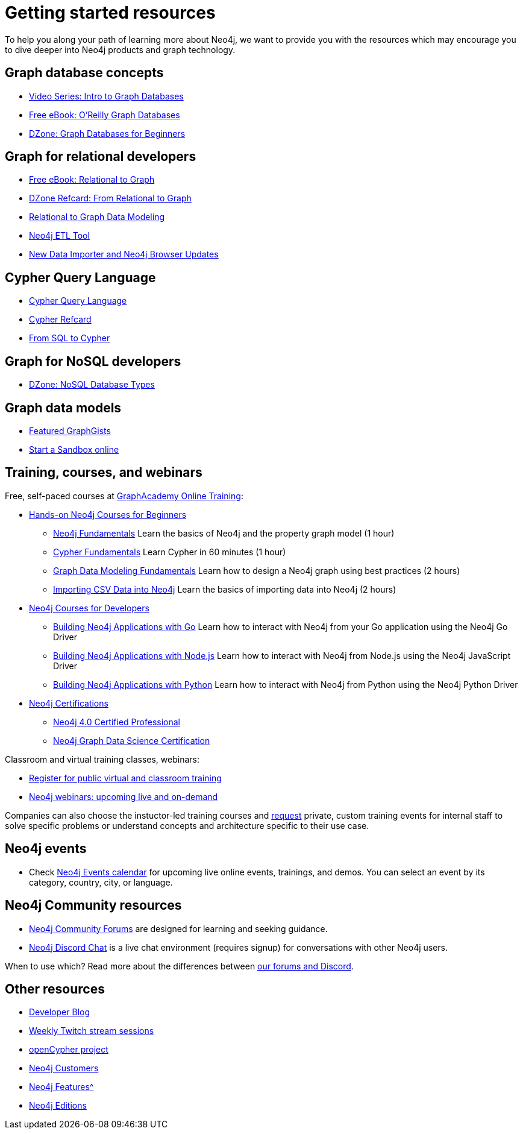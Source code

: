 
[[getting-started-resources]]
= Getting started resources
:tags: get-started, introduction, resources, neo4j-help, cypher, graph, nosql-graph, neo4j-training
:page-pagination:

[#getting-started-resources]
To help you along your path of learning more about Neo4j, we want to provide you with the resources which may encourage you to dive deeper into Neo4j products and graph technology.

[#graphdb-resources]
== Graph database concepts
* https://www.youtube.com/watch?v=5Tl8WcaqZoc&list=PL9Hl4pk2FsvWM9GWaguRhlCQ-pa-ERd4U[Video Series: Intro to Graph Databases^]
* https://neo4j.com/graph-databases-book/[Free eBook: O'Reilly Graph Databases^]
* https://dzone.com/articles/graph-databases-for-beginners-native-vs-non-native[DZone: Graph Databases for Beginners^]

[#rdbms-graph-resources]
== Graph for relational developers
* https://neo4j.com/resources/rdbms-developer-graph-white-paper/[Free eBook: Relational to Graph^]
* https://dzone.com/refcardz/from-relational-to-graph-a-developers-guide[DZone Refcard: From Relational to Graph^]
* https://neo4j.com/developer/data-modeling/[Relational to Graph Data Modeling^]
* https://medium.com/neo4j/tap-into-hidden-connections-translating-your-relational-data-to-graph-d3a2591d4026[Neo4j ETL Tool^]
* https://neo4j.com/developer-blog/neo4j-devtools-happy-new-year-new-data-importer-and-neo4j-browser-updates/[New Data Importer and Neo4j Browser Updates^]

[#cypher-resources]
== Cypher Query Language
* https://neo4j.com/product/cypher-graph-query-language/[Cypher Query Language^]
* https://neo4j.com/docs/cypher-refcard/current/[Cypher Refcard^]
* https://neo4j.com/developer/guide-sql-to-cypher/[From SQL to Cypher^]

[#nosql-graph-resources]
== Graph for NoSQL developers
* https://dzone.com/articles/nosql-database-types-1[DZone: NoSQL Database Types^]

[#sandbox-resources]
== Graph data models
* link:https://neo4j.com/graphgists/[Featured GraphGists^]
* link:http://sandbox.neo4j.com/[Start a Sandbox online^]

[#training-resources]
== Training, courses, and webinars

Free, self-paced courses at link:https://graphacademy.neo4j.com/[GraphAcademy Online Training^]:

* link:https://graphacademy.neo4j.com/categories/beginners[Hands-on Neo4j Courses for Beginners^]
** link:https://graphacademy.neo4j.com/courses/neo4j-fundamentals/[Neo4j Fundamentals^]
Learn the basics of Neo4j and the property graph model (1 hour)
** link:https://graphacademy.neo4j.com/courses/cypher-fundamentals/[Cypher Fundamentals^]
Learn Cypher in 60 minutes (1 hour)
** link:https://graphacademy.neo4j.com/courses/modeling-fundamentals/[Graph Data Modeling Fundamentals^]
Learn how to design a Neo4j graph using best practices (2 hours)
** link:https://graphacademy.neo4j.com/courses/importing-data/[Importing CSV Data into Neo4j^]
Learn the basics of importing data into Neo4j (2 hours)

* link:https://graphacademy.neo4j.com/categories/beginners[Neo4j Courses for Developers^]
** link:https://graphacademy.neo4j.com/courses/app-go/[Building Neo4j Applications with Go^]
Learn how to interact with Neo4j from your Go application using the Neo4j Go Driver
** link:https://graphacademy.neo4j.com/courses/app-nodejs/[Building Neo4j Applications with Node.js^]
Learn how to interact with Neo4j from Node.js using the Neo4j JavaScript Driver
** link:https://graphacademy.neo4j.com/courses/app-python/[Building Neo4j Applications with Python^]
Learn how to interact with Neo4j from Python using the Neo4j Python Driver

* link:https://graphacademy.neo4j.com/categories/certification[Neo4j Certifications^]
** link:https://graphacademy.neo4j.com/courses/neo4j-certification/[Neo4j 4.0 Certified Professional^] 
** link:https://graphacademy.neo4j.com/courses/gds-certification/[Neo4j Graph Data Science Certification^] 

Classroom and virtual training classes, webinars:

* link:https://neo4j.com/events/world/training/[Register for public virtual and classroom training^]
* link:https://neo4j.com/webinars/[Neo4j webinars: upcoming live and on-demand^]

Companies can also choose the instuctor-led training courses and mailto:training@neo4j.com[request] private, custom training events for internal staff to solve specific problems or understand concepts and architecture specific to their use case.

[#neo4j-events]
== Neo4j events
* Check https://neo4j.com/events/world/all/[Neo4j Events calendar^] for upcoming live online events, trainings, and demos. You can select an event by its category, country, city, or language. 

[#neo4j-community]
== Neo4j Community resources
* link:https://community.neo4j.com[Neo4j Community Forums^] are designed for learning and seeking guidance.   
* link:https://discord.com/invite/neo4j[Neo4j Discord Chat^] is a live chat environment (requires signup) for conversations with other Neo4j users.

When to use which? Read more about the differences between link:https://community.neo4j.com/t/discourse-vs-discord/42345[our forums and Discord^].

[#other-neo4j-resources]
== Other resources
* https://neo4j.com/developer-blog/[Developer Blog^]
* https://twitch.tv/neo4j/[Weekly Twitch stream sessions^]
* http://www.opencypher.org/[openCypher project^]
* https://neo4j.com/customers/[Neo4j Customers^]
* xref:graph-database.adoc[Neo4j Features^]
* https://neo4j.com/licensing/[Neo4j Editions^]